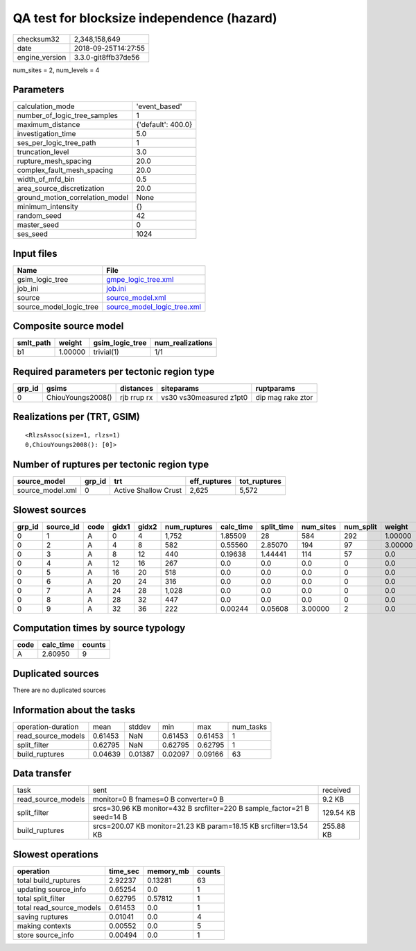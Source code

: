 QA test for blocksize independence (hazard)
===========================================

============== ===================
checksum32     2,348,158,649      
date           2018-09-25T14:27:55
engine_version 3.3.0-git8ffb37de56
============== ===================

num_sites = 2, num_levels = 4

Parameters
----------
=============================== ==================
calculation_mode                'event_based'     
number_of_logic_tree_samples    1                 
maximum_distance                {'default': 400.0}
investigation_time              5.0               
ses_per_logic_tree_path         1                 
truncation_level                3.0               
rupture_mesh_spacing            20.0              
complex_fault_mesh_spacing      20.0              
width_of_mfd_bin                0.5               
area_source_discretization      20.0              
ground_motion_correlation_model None              
minimum_intensity               {}                
random_seed                     42                
master_seed                     0                 
ses_seed                        1024              
=============================== ==================

Input files
-----------
======================= ============================================================
Name                    File                                                        
======================= ============================================================
gsim_logic_tree         `gmpe_logic_tree.xml <gmpe_logic_tree.xml>`_                
job_ini                 `job.ini <job.ini>`_                                        
source                  `source_model.xml <source_model.xml>`_                      
source_model_logic_tree `source_model_logic_tree.xml <source_model_logic_tree.xml>`_
======================= ============================================================

Composite source model
----------------------
========= ======= =============== ================
smlt_path weight  gsim_logic_tree num_realizations
========= ======= =============== ================
b1        1.00000 trivial(1)      1/1             
========= ======= =============== ================

Required parameters per tectonic region type
--------------------------------------------
====== ================= =========== ======================= =================
grp_id gsims             distances   siteparams              ruptparams       
====== ================= =========== ======================= =================
0      ChiouYoungs2008() rjb rrup rx vs30 vs30measured z1pt0 dip mag rake ztor
====== ================= =========== ======================= =================

Realizations per (TRT, GSIM)
----------------------------

::

  <RlzsAssoc(size=1, rlzs=1)
  0,ChiouYoungs2008(): [0]>

Number of ruptures per tectonic region type
-------------------------------------------
================ ====== ==================== ============ ============
source_model     grp_id trt                  eff_ruptures tot_ruptures
================ ====== ==================== ============ ============
source_model.xml 0      Active Shallow Crust 2,625        5,572       
================ ====== ==================== ============ ============

Slowest sources
---------------
====== ========= ==== ===== ===== ============ ========= ========== ========= ========= =======
grp_id source_id code gidx1 gidx2 num_ruptures calc_time split_time num_sites num_split weight 
====== ========= ==== ===== ===== ============ ========= ========== ========= ========= =======
0      1         A    0     4     1,752        1.85509   28         584       292       1.00000
0      2         A    4     8     582          0.55560   2.85070    194       97        3.00000
0      3         A    8     12    440          0.19638   1.44441    114       57        0.0    
0      4         A    12    16    267          0.0       0.0        0.0       0         0.0    
0      5         A    16    20    518          0.0       0.0        0.0       0         0.0    
0      6         A    20    24    316          0.0       0.0        0.0       0         0.0    
0      7         A    24    28    1,028        0.0       0.0        0.0       0         0.0    
0      8         A    28    32    447          0.0       0.0        0.0       0         0.0    
0      9         A    32    36    222          0.00244   0.05608    3.00000   2         0.0    
====== ========= ==== ===== ===== ============ ========= ========== ========= ========= =======

Computation times by source typology
------------------------------------
==== ========= ======
code calc_time counts
==== ========= ======
A    2.60950   9     
==== ========= ======

Duplicated sources
------------------
There are no duplicated sources

Information about the tasks
---------------------------
================== ======= ======= ======= ======= =========
operation-duration mean    stddev  min     max     num_tasks
read_source_models 0.61453 NaN     0.61453 0.61453 1        
split_filter       0.62795 NaN     0.62795 0.62795 1        
build_ruptures     0.04639 0.01387 0.02097 0.09166 63       
================== ======= ======= ======= ======= =========

Data transfer
-------------
================== ======================================================================== =========
task               sent                                                                     received 
read_source_models monitor=0 B fnames=0 B converter=0 B                                     9.2 KB   
split_filter       srcs=30.96 KB monitor=432 B srcfilter=220 B sample_factor=21 B seed=14 B 129.54 KB
build_ruptures     srcs=200.07 KB monitor=21.23 KB param=18.15 KB srcfilter=13.54 KB        255.88 KB
================== ======================================================================== =========

Slowest operations
------------------
======================== ======== ========= ======
operation                time_sec memory_mb counts
======================== ======== ========= ======
total build_ruptures     2.92237  0.13281   63    
updating source_info     0.65254  0.0       1     
total split_filter       0.62795  0.57812   1     
total read_source_models 0.61453  0.0       1     
saving ruptures          0.01041  0.0       4     
making contexts          0.00552  0.0       5     
store source_info        0.00494  0.0       1     
======================== ======== ========= ======